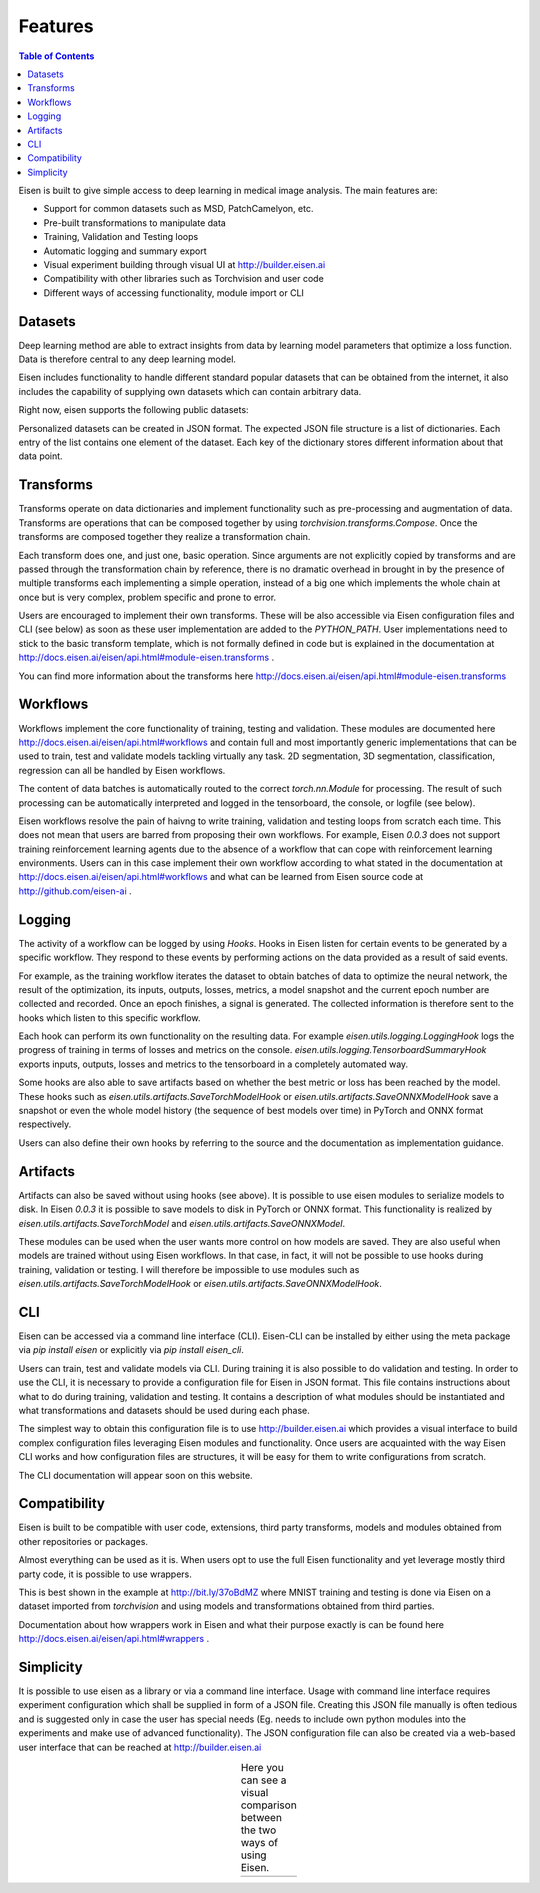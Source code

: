 *********************
Features
*********************

.. contents:: Table of Contents

Eisen is built to give simple access to deep learning in medical image analysis. The main features are:

* Support for common datasets such as MSD, PatchCamelyon, etc.
* Pre-built transformations to manipulate data
* Training, Validation and Testing loops
* Automatic logging and summary export
* Visual experiment building through visual UI at http://builder.eisen.ai
* Compatibility with other libraries such as Torchvision and user code
* Different ways of accessing functionality, module import or CLI

Datasets
================================

Deep learning method are able to extract insights from data by learning model parameters that optimize a loss function.
Data is therefore central to any deep learning model.

Eisen includes functionality to handle different standard popular datasets that can be obtained from the internet,
it also includes the capability of supplying own datasets which can contain arbitrary data.

Right now, eisen supports the following public datasets:

+-------------------------------------------------------+---------------------------------------+-----------------------------------------+
| Title                                                 | URL                                   | Module                                  |
+=======================================================+=======================================+=========================================+
| Medical segmentation decathlon                        | http://bit.ly/2w6YqX6                 | `eisen.datasets.MSDDataset`             |
+-------------------------------------------------------+---------------------------------------+-----------------------------------------+
| Patch Camelyon Datasets                               | http://bit.ly/3daNDfs                 | `eisen.datasets.PatchCamelyon`          |
+-------------------------------------------------------+---------------------------------------+-----------------------------------------+
| CAMUS Ultrasound Dataset                              | http://bit.ly/2Wdc8T6                 | `eisen.datasets.CAMUS`          |
+-------------------------------------------------------+---------------------------------------+-----------------------------------------+
| Personalized dataset as JSON file (see below)         | None                                  | `eisen.datasets.JsonDataset`            |
+-------------------------------------------------------+---------------------------------------+-----------------------------------------+


Personalized datasets can be created in JSON format.
The expected JSON file structure is a list of dictionaries. Each entry of the list contains one element of the dataset.
Each key of the dictionary stores different information about that data point.


Transforms
================================

Transforms operate on data dictionaries and implement functionality such as pre-processing and augmentation of data.
Transforms are operations that can be composed together by using `torchvision.transforms.Compose`. Once the transforms
are composed together they realize a transformation chain.

Each transform does one, and just one, basic operation.
Since arguments are not explicitly copied by transforms and are passed through the transformation chain by reference,
there is no dramatic overhead in brought in by the presence of multiple transforms each implementing a simple operation,
instead of a big one which implements the whole chain at once but is very complex, problem specific and prone to error.

Users are encouraged to implement their own transforms. These will be also accessible via Eisen configuration files and
CLI (see below) as soon as these user implementation are added to the `PYTHON_PATH`. User implementations need to
stick to the basic transform template, which is not formally defined in code but is explained in the documentation
at http://docs.eisen.ai/eisen/api.html#module-eisen.transforms .

You can find more information about the transforms here http://docs.eisen.ai/eisen/api.html#module-eisen.transforms


Workflows
================================

Workflows implement the core functionality of training, testing and validation. These modules are documented here
http://docs.eisen.ai/eisen/api.html#workflows and contain full and most importantly generic implementations that
can be used to train, test and validate models tackling virtually any task. 2D segmentation, 3D segmentation,
classification, regression can all be handled by Eisen workflows.

The content of data batches is automatically routed to the correct `torch.nn.Module` for processing. The result
of such processing can be automatically interpreted and logged in the tensorboard, the console, or logfile (see below).

Eisen workflows resolve the pain of haivng to write training, validation and testing loops from scratch each time. This
does not mean that users are barred from proposing their own workflows. For example, Eisen `0.0.3` does not support
training reinforcement learning agents due to the absence of a workflow that can cope with reinforcement learning
environments. Users can in this case implement their own workflow according to what stated in the documentation at
http://docs.eisen.ai/eisen/api.html#workflows and what can be learned from Eisen source code at
http://github.com/eisen-ai .


Logging
================================

The activity of a workflow can be logged by using `Hooks`. Hooks in Eisen listen for certain events to be generated
by a specific workflow. They respond to these events by performing actions on the data provided as a result of said
events.

For example, as the training workflow iterates the dataset to obtain batches of data to optimize the neural network,
the result of the optimization, its inputs, outputs, losses, metrics, a model snapshot and the current epoch number
are collected and recorded. Once an epoch finishes, a signal is generated. The collected information is therefore
sent to the hooks which listen to this specific workflow.

Each hook can perform its own functionality on the resulting data. For example `eisen.utils.logging.LoggingHook` logs
the progress of training in terms of losses and metrics on the console. `eisen.utils.logging.TensorboardSummaryHook`
exports inputs, outputs, losses and metrics to the tensorboard in a completely automated way.

Some hooks are also able to save artifacts based on whether the best metric or loss has been reached by the model.
These hooks such as `eisen.utils.artifacts.SaveTorchModelHook` or `eisen.utils.artifacts.SaveONNXModelHook` save
a snapshot or even the whole model history (the sequence of best models over time) in PyTorch and ONNX format
respectively.

Users can also define their own hooks by referring to the source and the documentation as implementation guidance.


Artifacts
================================

Artifacts can also be saved without using hooks (see above). It is possible to use eisen modules to serialize
models to disk. In Eisen `0.0.3` it is possible to save models to disk in PyTorch or ONNX format. This functionality
is realized by `eisen.utils.artifacts.SaveTorchModel` and `eisen.utils.artifacts.SaveONNXModel`.

These modules can be used when the user wants more control on how models are saved. They are also useful when
models are trained without using Eisen workflows. In that case, in fact, it will not be possible to use hooks during
training, validation or testing. I will therefore be impossible to use modules such as
`eisen.utils.artifacts.SaveTorchModelHook` or `eisen.utils.artifacts.SaveONNXModelHook`.


CLI
================================

Eisen can be accessed via a command line interface (CLI). Eisen-CLI can be installed by either using the meta package
via `pip install eisen` or explicitly via `pip install eisen_cli`.

Users can train, test and validate models via CLI. During training it is also possible to do validation and testing.
In order to use the CLI, it is necessary to provide a configuration file for Eisen in JSON format. This file contains
instructions about what to do during training, validation and testing. It contains a description of what modules should
be instantiated and what transformations and datasets should be used during each phase.

The simplest way to obtain this configuration file is to use http://builder.eisen.ai which provides a visual interface
to build complex configuration files leveraging Eisen modules and functionality. Once users are acquainted with
the way Eisen CLI works and how configuration files are structures, it will be easy for them to write configurations
from scratch.

The CLI documentation will appear soon on this website.


Compatibility
================================

Eisen is built to be compatible with user code, extensions, third party transforms, models and modules obtained from
other repositories or packages.

Almost everything can be used as it is. When users opt to use the full Eisen functionality and yet leverage mostly
third party code, it is possible to use wrappers.

This is best shown in the example at http://bit.ly/37oBdMZ where MNIST training and testing is done via Eisen on
a dataset imported from `torchvision` and using models and transformations obtained from third parties.

Documentation about how wrappers work in Eisen and what their purpose exactly is can be found here
http://docs.eisen.ai/eisen/api.html#wrappers .


Simplicity
================================

It is possible to use eisen as a library or via a command line interface. Usage with command line
interface requires experiment configuration which shall be supplied in form of a JSON file. Creating this JSON file
manually is often tedious and is suggested only in case the user has special needs (Eg. needs to include own python
modules into the experiments and make use of advanced functionality). The JSON configuration file can also be created
via a web-based user interface that can be reached at http://builder.eisen.ai

.. |logo1| image:: static/gif_build.gif
    :scale: 50%

.. |logo2| image:: static/gif_code.gif
    :scale: 50%

.. table:: Here you can see a visual comparison between the two ways of using Eisen.
   :align: center

   +---------+---------+
   | |logo1| | |logo2| |
   +---------+---------+


